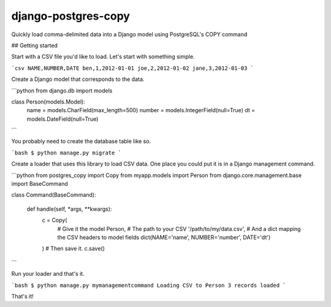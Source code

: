 django-postgres-copy
====================

Quickly load comma-delimited data into a Django model using PostgreSQL's COPY command

## Getting started

Start with a CSV file you'd like to load. Let's start with something simple.

```csv
NAME,NUMBER,DATE
ben,1,2012-01-01
joe,2,2012-01-02
jane,3,2012-01-03
```

Create a Django model that corresponds to the data.

```python
from django.db import models


class Person(models.Model):
    name = models.CharField(max_length=500)
    number = models.IntegerField(null=True)
    dt = models.DateField(null=True)
```

You probably need to create the database table like so.

```bash
$ python manage.py migrate
```

Create a loader that uses this library to load CSV data. One place you could
put it is in a Django management command.

```python
from postgres_copy import Copy
from myapp.models import Person
from django.core.management.base import BaseCommand


class Command(BaseCommand):

    def handle(self, *args, **kwargs):
        c = Copy(
            # Give it the model
            Person,
            # The path to your CSV
            '/path/to/my/data.csv',
            # And a dict mapping the CSV headers to model fields
            dict(NAME='name', NUMBER='number', DATE='dt')
        )
        # Then save it.
        c.save()
```

Run your loader and that's it.

```bash
$ python manage.py mymanagementcommand
Loading CSV to Person
3 records loaded
```

That's it!
